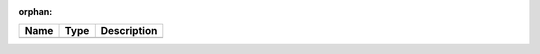 :orphan:

==== ==== ============================ 
Name Type Description                  
==== ==== ============================ 
          (no documentation available) 
==== ==== ============================ 


